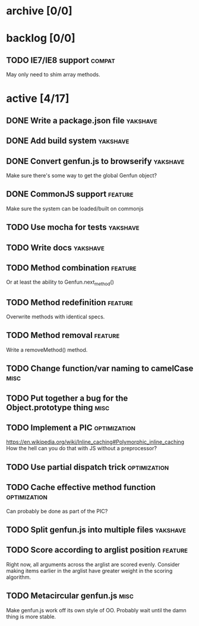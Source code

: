 * archive [0/0]
* backlog [0/0]
** TODO IE7/IE8 support                                              :compat:
   May only need to shim array methods.
* active [4/17]
** DONE Write a package.json file                                  :yakshave:
   CLOSED: [2013-08-17 Sat 11:05]
** DONE Add build system                                           :yakshave:
   CLOSED: [2013-08-17 Sat 11:13]
** DONE Convert genfun.js to browserify                            :yakshave:
   CLOSED: [2013-08-17 Sat 11:34]
   Make sure there's some way to get the global Genfun object?
** DONE CommonJS support                                            :feature:
   CLOSED: [2013-08-17 Sat 11:34]
   Make sure the system can be loaded/built on commonjs
** TODO Use mocha for tests                                        :yakshave:
** TODO Write docs                                                 :yakshave:
** TODO Method combination                                          :feature:
   Or at least the ability to Genfun.next_method()
** TODO Method redefinition                                         :feature:
   Overwrite methods with identical specs.
** TODO Method removal                                              :feature:
   Write a removeMethod() method.
** TODO Change function/var naming to camelCase                        :misc:
** TODO Put together a bug for the Object.prototype thing              :misc:
** TODO Implement a PIC                                        :optimization:
   https://en.wikipedia.org/wiki/Inline_caching#Polymorphic_inline_caching
   How the hell can you do that with JS without a preprocessor?
** TODO Use partial dispatch trick                             :optimization:
** TODO Cache effective method function                        :optimization:
   Can probably be done as part of the PIC?
** TODO Split genfun.js into multiple files                        :yakshave:
** TODO Score according to arglist position                         :feature:
   Right now, all arguments across the arglist are scored evenly. Consider
   making items earlier in the arglist have greater weight in the scoring
   algorithm.
** TODO Metacircular genfun.js                                         :misc:
   Make genfun.js work off its own style of OO.
   Probably wait until the damn thing is more stable.
